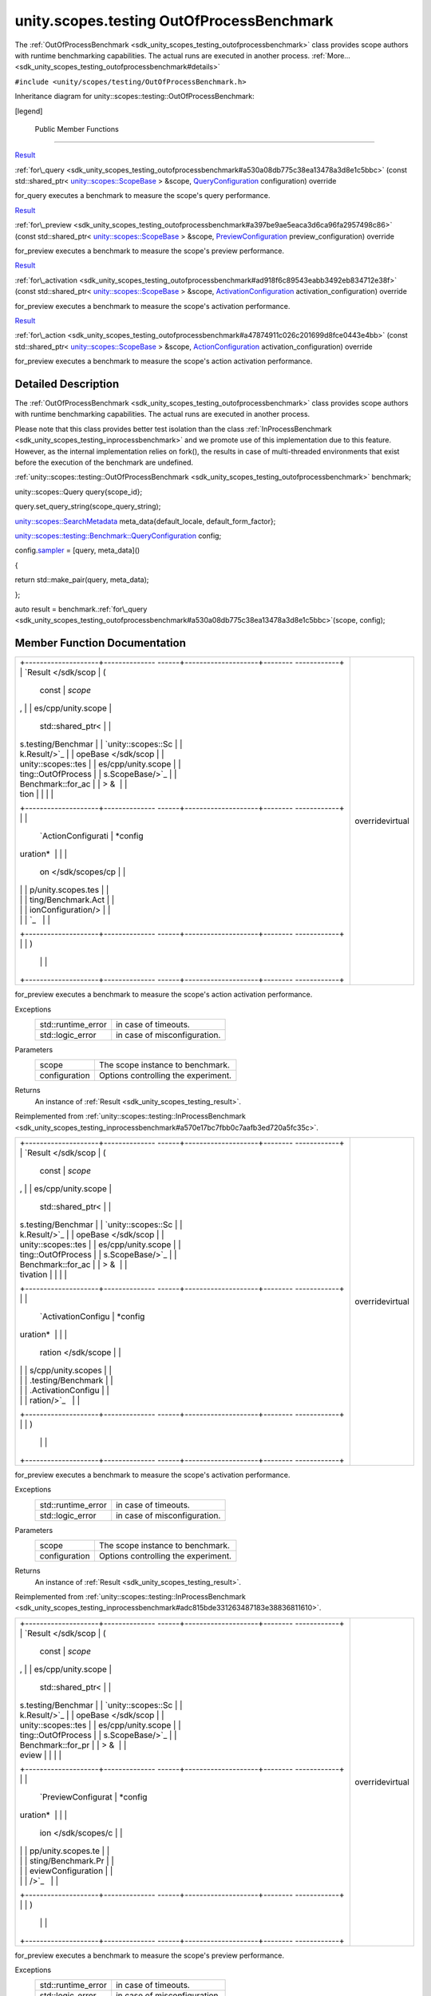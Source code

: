 .. _sdk_unity_scopes_testing_outofprocessbenchmark:
unity.scopes.testing OutOfProcessBenchmark
==========================================

The
:ref:`OutOfProcessBenchmark <sdk_unity_scopes_testing_outofprocessbenchmark>`
class provides scope authors with runtime benchmarking capabilities. The
actual runs are executed in another process.
:ref:`More... <sdk_unity_scopes_testing_outofprocessbenchmark#details>`

``#include <unity/scopes/testing/OutOfProcessBenchmark.h>``

Inheritance diagram for unity::scopes::testing::OutOfProcessBenchmark:

|Inheritance graph|

[legend]

        Public Member Functions
-------------------------------

`Result </sdk/scopes/cpp/unity.scopes.testing/Benchmark.Result/>`_  

:ref:`for\_query <sdk_unity_scopes_testing_outofprocessbenchmark#a530a08db775c38ea13478a3d8e1c5bbc>`
(const std::shared\_ptr<
`unity::scopes::ScopeBase </sdk/scopes/cpp/unity.scopes.ScopeBase/>`_  >
&scope,
`QueryConfiguration </sdk/scopes/cpp/unity.scopes.testing/Benchmark.QueryConfiguration/>`_ 
configuration) override

 

| for\_query executes a benchmark to measure the scope's query
  performance.

 

`Result </sdk/scopes/cpp/unity.scopes.testing/Benchmark.Result/>`_  

:ref:`for\_preview <sdk_unity_scopes_testing_outofprocessbenchmark#a397be9ae5eaca3d6ca96fa2957498c86>`
(const std::shared\_ptr<
`unity::scopes::ScopeBase </sdk/scopes/cpp/unity.scopes.ScopeBase/>`_  >
&scope,
`PreviewConfiguration </sdk/scopes/cpp/unity.scopes.testing/Benchmark.PreviewConfiguration/>`_ 
preview\_configuration) override

 

| for\_preview executes a benchmark to measure the scope's preview
  performance.

 

`Result </sdk/scopes/cpp/unity.scopes.testing/Benchmark.Result/>`_  

:ref:`for\_activation <sdk_unity_scopes_testing_outofprocessbenchmark#ad918f6c89543eabb3492eb834712e38f>`
(const std::shared\_ptr<
`unity::scopes::ScopeBase </sdk/scopes/cpp/unity.scopes.ScopeBase/>`_  >
&scope,
`ActivationConfiguration </sdk/scopes/cpp/unity.scopes.testing/Benchmark.ActivationConfiguration/>`_ 
activation\_configuration) override

 

| for\_preview executes a benchmark to measure the scope's activation
  performance.

 

`Result </sdk/scopes/cpp/unity.scopes.testing/Benchmark.Result/>`_  

:ref:`for\_action <sdk_unity_scopes_testing_outofprocessbenchmark#a47874911c026c201699d8fce0443e4bb>`
(const std::shared\_ptr<
`unity::scopes::ScopeBase </sdk/scopes/cpp/unity.scopes.ScopeBase/>`_  >
&scope,
`ActionConfiguration </sdk/scopes/cpp/unity.scopes.testing/Benchmark.ActionConfiguration/>`_ 
activation\_configuration) override

 

| for\_preview executes a benchmark to measure the scope's action
  activation performance.

 

Detailed Description
--------------------

The
:ref:`OutOfProcessBenchmark <sdk_unity_scopes_testing_outofprocessbenchmark>`
class provides scope authors with runtime benchmarking capabilities. The
actual runs are executed in another process.

Please note that this class provides better test isolation than the
class
:ref:`InProcessBenchmark <sdk_unity_scopes_testing_inprocessbenchmark>` and
we promote use of this implementation due to this feature. However, as
the internal implementation relies on fork(), the results in case of
multi-threaded environments that exist before the execution of the
benchmark are undefined.

:ref:`unity::scopes::testing::OutOfProcessBenchmark <sdk_unity_scopes_testing_outofprocessbenchmark>`
benchmark;

unity::scopes::Query query{scope\_id};

query.set\_query\_string(scope\_query\_string);

`unity::scopes::SearchMetadata </sdk/scopes/cpp/unity.scopes.SearchMetadata/>`_ 
meta\_data{default\_locale, default\_form\_factor};

`unity::scopes::testing::Benchmark::QueryConfiguration </sdk/scopes/cpp/unity.scopes.testing/Benchmark.QueryConfiguration/>`_ 
config;

config.\ `sampler </sdk/scopes/cpp/unity.scopes.testing/Benchmark.QueryConfiguration/#a164536c278d29914d24fdbca3a3fa4a8>`_ 
= [query, meta\_data]()

{

return std::make\_pair(query, meta\_data);

};

auto result =
benchmark.\ :ref:`for\_query <sdk_unity_scopes_testing_outofprocessbenchmark#a530a08db775c38ea13478a3d8e1c5bbc>`\ (scope,
config);

Member Function Documentation
-----------------------------

+--------------------------------------+--------------------------------------+
| +--------------------+-------------- | overridevirtual                      |
| ------+--------------------+-------- |                                      |
| ------------+                        |                                      |
| | `Result </sdk/scop | (             |                                      |
|       | const              | *scope* |                                      |
| ,           |                        |                                      |
| | es/cpp/unity.scope |               |                                      |
|       | std::shared\_ptr<  |         |                                      |
|             |                        |                                      |
| | s.testing/Benchmar |               |                                      |
|       | `unity::scopes::Sc |         |                                      |
|             |                        |                                      |
| | k.Result/>`_       |               |                                      |
|       | opeBase </sdk/scop |         |                                      |
|             |                        |                                      |
| | unity::scopes::tes |               |                                      |
|       | es/cpp/unity.scope |         |                                      |
|             |                        |                                      |
| | ting::OutOfProcess |               |                                      |
|       | s.ScopeBase/>`_    |         |                                      |
|             |                        |                                      |
| | Benchmark::for\_ac |               |                                      |
|       | > &                |         |                                      |
|             |                        |                                      |
| | tion               |               |                                      |
|       |                    |         |                                      |
|             |                        |                                      |
| +--------------------+-------------- |                                      |
| ------+--------------------+-------- |                                      |
| ------------+                        |                                      |
| |                    |               |                                      |
|       | `ActionConfigurati | *config |                                      |
| uration*    |                        |                                      |
| |                    |               |                                      |
|       | on </sdk/scopes/cp |         |                                      |
|             |                        |                                      |
| |                    |               |                                      |
|       | p/unity.scopes.tes |         |                                      |
|             |                        |                                      |
| |                    |               |                                      |
|       | ting/Benchmark.Act |         |                                      |
|             |                        |                                      |
| |                    |               |                                      |
|       | ionConfiguration/> |         |                                      |
|             |                        |                                      |
| |                    |               |                                      |
|       | `_                 |         |                                      |
|             |                        |                                      |
| +--------------------+-------------- |                                      |
| ------+--------------------+-------- |                                      |
| ------------+                        |                                      |
| |                    | )             |                                      |
|       |                    |         |                                      |
|             |                        |                                      |
| +--------------------+-------------- |                                      |
| ------+--------------------+-------- |                                      |
| ------------+                        |                                      |
+--------------------------------------+--------------------------------------+

for\_preview executes a benchmark to measure the scope's action
activation performance.

Exceptions
    +-----------------------+--------------------------------+
    | std::runtime\_error   | in case of timeouts.           |
    +-----------------------+--------------------------------+
    | std::logic\_error     | in case of misconfiguration.   |
    +-----------------------+--------------------------------+

Parameters
    +-----------------+---------------------------------------+
    | scope           | The scope instance to benchmark.      |
    +-----------------+---------------------------------------+
    | configuration   | Options controlling the experiment.   |
    +-----------------+---------------------------------------+

Returns
    An instance of :ref:`Result <sdk_unity_scopes_testing_result>`.

Reimplemented from
:ref:`unity::scopes::testing::InProcessBenchmark <sdk_unity_scopes_testing_inprocessbenchmark#a570e17bc7fbb0c7aafb3ed720a5fc35c>`.

+--------------------------------------+--------------------------------------+
| +--------------------+-------------- | overridevirtual                      |
| ------+--------------------+-------- |                                      |
| ------------+                        |                                      |
| | `Result </sdk/scop | (             |                                      |
|       | const              | *scope* |                                      |
| ,           |                        |                                      |
| | es/cpp/unity.scope |               |                                      |
|       | std::shared\_ptr<  |         |                                      |
|             |                        |                                      |
| | s.testing/Benchmar |               |                                      |
|       | `unity::scopes::Sc |         |                                      |
|             |                        |                                      |
| | k.Result/>`_       |               |                                      |
|       | opeBase </sdk/scop |         |                                      |
|             |                        |                                      |
| | unity::scopes::tes |               |                                      |
|       | es/cpp/unity.scope |         |                                      |
|             |                        |                                      |
| | ting::OutOfProcess |               |                                      |
|       | s.ScopeBase/>`_    |         |                                      |
|             |                        |                                      |
| | Benchmark::for\_ac |               |                                      |
|       | > &                |         |                                      |
|             |                        |                                      |
| | tivation           |               |                                      |
|       |                    |         |                                      |
|             |                        |                                      |
| +--------------------+-------------- |                                      |
| ------+--------------------+-------- |                                      |
| ------------+                        |                                      |
| |                    |               |                                      |
|       | `ActivationConfigu | *config |                                      |
| uration*    |                        |                                      |
| |                    |               |                                      |
|       | ration </sdk/scope |         |                                      |
|             |                        |                                      |
| |                    |               |                                      |
|       | s/cpp/unity.scopes |         |                                      |
|             |                        |                                      |
| |                    |               |                                      |
|       | .testing/Benchmark |         |                                      |
|             |                        |                                      |
| |                    |               |                                      |
|       | .ActivationConfigu |         |                                      |
|             |                        |                                      |
| |                    |               |                                      |
|       | ration/>`_         |         |                                      |
|             |                        |                                      |
| +--------------------+-------------- |                                      |
| ------+--------------------+-------- |                                      |
| ------------+                        |                                      |
| |                    | )             |                                      |
|       |                    |         |                                      |
|             |                        |                                      |
| +--------------------+-------------- |                                      |
| ------+--------------------+-------- |                                      |
| ------------+                        |                                      |
+--------------------------------------+--------------------------------------+

for\_preview executes a benchmark to measure the scope's activation
performance.

Exceptions
    +-----------------------+--------------------------------+
    | std::runtime\_error   | in case of timeouts.           |
    +-----------------------+--------------------------------+
    | std::logic\_error     | in case of misconfiguration.   |
    +-----------------------+--------------------------------+

Parameters
    +-----------------+---------------------------------------+
    | scope           | The scope instance to benchmark.      |
    +-----------------+---------------------------------------+
    | configuration   | Options controlling the experiment.   |
    +-----------------+---------------------------------------+

Returns
    An instance of :ref:`Result <sdk_unity_scopes_testing_result>`.

Reimplemented from
:ref:`unity::scopes::testing::InProcessBenchmark <sdk_unity_scopes_testing_inprocessbenchmark#adc815bde331263487183e38836811610>`.

+--------------------------------------+--------------------------------------+
| +--------------------+-------------- | overridevirtual                      |
| ------+--------------------+-------- |                                      |
| ------------+                        |                                      |
| | `Result </sdk/scop | (             |                                      |
|       | const              | *scope* |                                      |
| ,           |                        |                                      |
| | es/cpp/unity.scope |               |                                      |
|       | std::shared\_ptr<  |         |                                      |
|             |                        |                                      |
| | s.testing/Benchmar |               |                                      |
|       | `unity::scopes::Sc |         |                                      |
|             |                        |                                      |
| | k.Result/>`_       |               |                                      |
|       | opeBase </sdk/scop |         |                                      |
|             |                        |                                      |
| | unity::scopes::tes |               |                                      |
|       | es/cpp/unity.scope |         |                                      |
|             |                        |                                      |
| | ting::OutOfProcess |               |                                      |
|       | s.ScopeBase/>`_    |         |                                      |
|             |                        |                                      |
| | Benchmark::for\_pr |               |                                      |
|       | > &                |         |                                      |
|             |                        |                                      |
| | eview              |               |                                      |
|       |                    |         |                                      |
|             |                        |                                      |
| +--------------------+-------------- |                                      |
| ------+--------------------+-------- |                                      |
| ------------+                        |                                      |
| |                    |               |                                      |
|       | `PreviewConfigurat | *config |                                      |
| uration*    |                        |                                      |
| |                    |               |                                      |
|       | ion </sdk/scopes/c |         |                                      |
|             |                        |                                      |
| |                    |               |                                      |
|       | pp/unity.scopes.te |         |                                      |
|             |                        |                                      |
| |                    |               |                                      |
|       | sting/Benchmark.Pr |         |                                      |
|             |                        |                                      |
| |                    |               |                                      |
|       | eviewConfiguration |         |                                      |
|             |                        |                                      |
| |                    |               |                                      |
|       | />`_               |         |                                      |
|             |                        |                                      |
| +--------------------+-------------- |                                      |
| ------+--------------------+-------- |                                      |
| ------------+                        |                                      |
| |                    | )             |                                      |
|       |                    |         |                                      |
|             |                        |                                      |
| +--------------------+-------------- |                                      |
| ------+--------------------+-------- |                                      |
| ------------+                        |                                      |
+--------------------------------------+--------------------------------------+

for\_preview executes a benchmark to measure the scope's preview
performance.

Exceptions
    +-----------------------+--------------------------------+
    | std::runtime\_error   | in case of timeouts.           |
    +-----------------------+--------------------------------+
    | std::logic\_error     | in case of misconfiguration.   |
    +-----------------------+--------------------------------+

Parameters
    +-----------------+---------------------------------------+
    | scope           | The scope instance to benchmark.      |
    +-----------------+---------------------------------------+
    | configuration   | Options controlling the experiment.   |
    +-----------------+---------------------------------------+

Returns
    An instance of :ref:`Result <sdk_unity_scopes_testing_result>`.

Reimplemented from
:ref:`unity::scopes::testing::InProcessBenchmark <sdk_unity_scopes_testing_inprocessbenchmark#a8823d30698cba5f6a03c4989e7356195>`.

+--------------------------------------+--------------------------------------+
| +--------------------+-------------- | overridevirtual                      |
| ------+--------------------+-------- |                                      |
| ------------+                        |                                      |
| | `Result </sdk/scop | (             |                                      |
|       | const              | *scope* |                                      |
| ,           |                        |                                      |
| | es/cpp/unity.scope |               |                                      |
|       | std::shared\_ptr<  |         |                                      |
|             |                        |                                      |
| | s.testing/Benchmar |               |                                      |
|       | `unity::scopes::Sc |         |                                      |
|             |                        |                                      |
| | k.Result/>`_       |               |                                      |
|       | opeBase </sdk/scop |         |                                      |
|             |                        |                                      |
| | unity::scopes::tes |               |                                      |
|       | es/cpp/unity.scope |         |                                      |
|             |                        |                                      |
| | ting::OutOfProcess |               |                                      |
|       | s.ScopeBase/>`_    |         |                                      |
|             |                        |                                      |
| | Benchmark::for\_qu |               |                                      |
|       | > &                |         |                                      |
|             |                        |                                      |
| | ery                |               |                                      |
|       |                    |         |                                      |
|             |                        |                                      |
| +--------------------+-------------- |                                      |
| ------+--------------------+-------- |                                      |
| ------------+                        |                                      |
| |                    |               |                                      |
|       | `QueryConfiguratio | *config |                                      |
| uration*    |                        |                                      |
| |                    |               |                                      |
|       | n </sdk/scopes/cpp |         |                                      |
|             |                        |                                      |
| |                    |               |                                      |
|       | /unity.scopes.test |         |                                      |
|             |                        |                                      |
| |                    |               |                                      |
|       | ing/Benchmark.Quer |         |                                      |
|             |                        |                                      |
| |                    |               |                                      |
|       | yConfiguration/>`_ |         |                                      |
|             |                        |                                      |
| |                    |               |                                      |
|       | _                  |         |                                      |
|             |                        |                                      |
| +--------------------+-------------- |                                      |
| ------+--------------------+-------- |                                      |
| ------------+                        |                                      |
| |                    | )             |                                      |
|       |                    |         |                                      |
|             |                        |                                      |
| +--------------------+-------------- |                                      |
| ------+--------------------+-------- |                                      |
| ------------+                        |                                      |
+--------------------------------------+--------------------------------------+

for\_query executes a benchmark to measure the scope's query
performance.

Exceptions
    +-----------------------+--------------------------------+
    | std::runtime\_error   | in case of timeouts.           |
    +-----------------------+--------------------------------+
    | std::logic\_error     | in case of misconfiguration.   |
    +-----------------------+--------------------------------+

Parameters
    +-----------------+---------------------------------------+
    | scope           | The scope instance to benchmark.      |
    +-----------------+---------------------------------------+
    | configuration   | Options controlling the experiment.   |
    +-----------------+---------------------------------------+

Returns
    An instance of :ref:`Result <sdk_unity_scopes_testing_result>`.

Reimplemented from
:ref:`unity::scopes::testing::InProcessBenchmark <sdk_unity_scopes_testing_inprocessbenchmark#a72460e26d0aa98ae7091f634d0089aa9>`.

.. |Inheritance graph| image:: /mediasdk_unity_scopes_testing_outofprocessbenchmarkclassunity_1_1scopes_1_1testing_1_1_out_of_process_benchmark__inherit__graph.png

